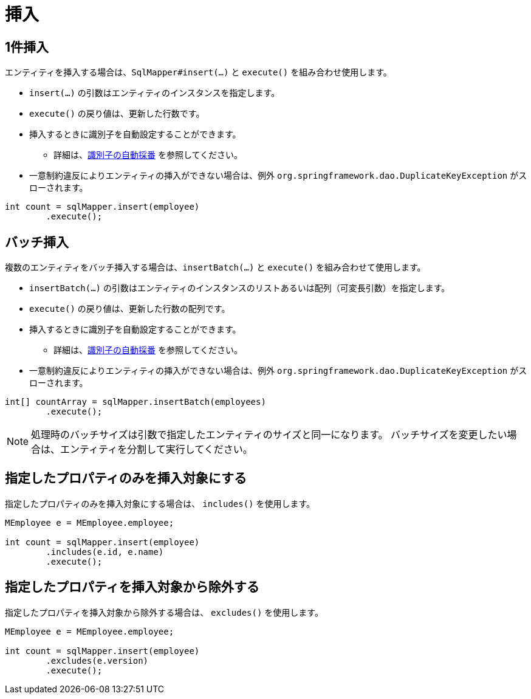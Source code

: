 # 挿入

## 1件挿入

エンティティを挿入する場合は、`SqlMapper#insert(...)` と `execute()` を組み合わせ使用します。

* `insert(...)` の引数はエンティティのインスタンスを指定します。
* `execute()` の戻り値は、更新した行数です。
* 挿入するときに識別子を自動設定することができます。
** 詳細は、<<anno_generated_id,識別子の自動採番>> を参照してください。
* 一意制約違反によりエンティティの挿入ができない場合は、例外 `org.springframework.dao.DuplicateKeyException` がスローされます。

[source,java]
----
int count = sqlMapper.insert(employee)
        .execute();
----

## バッチ挿入

複数のエンティティをバッチ挿入する場合は、`insertBatch(...)` と `execute()` を組み合わせて使用します。

* `insertBatch(...)` の引数はエンティティのインスタンスのリストあるいは配列（可変長引数）を指定します。
* `execute()` の戻り値は、更新した行数の配列です。
* 挿入するときに識別子を自動設定することができます。
** 詳細は、<<anno_generated_id,識別子の自動採番>> を参照してください。
* 一意制約違反によりエンティティの挿入ができない場合は、例外 `org.springframework.dao.DuplicateKeyException` がスローされます。

[source,java]
----
int[] countArray = sqlMapper.insertBatch(employees)
        .execute();
----

NOTE: 処理時のバッチサイズは引数で指定したエンティティのサイズと同一になります。
バッチサイズを変更したい場合は、エンティティを分割して実行してください。

## 指定したプロパティのみを挿入対象にする

指定したプロパティのみを挿入対象にする場合は、 `includes()` を使用します。

[source,java]
----
MEmployee e = MEmployee.employee;

int count = sqlMapper.insert(employee)
        .includes(e.id, e.name)
        .execute();
----

## 指定したプロパティを挿入対象から除外する

指定したプロパティを挿入対象から除外する場合は、 `excludes()` を使用します。

[source,java]
----
MEmployee e = MEmployee.employee;

int count = sqlMapper.insert(employee)
        .excludes(e.version)
        .execute();
----

